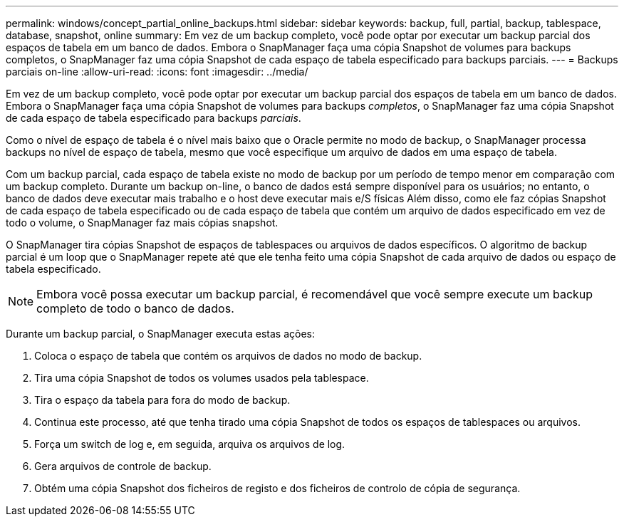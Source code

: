 ---
permalink: windows/concept_partial_online_backups.html 
sidebar: sidebar 
keywords: backup, full, partial, backup, tablespace, database, snapshot, online 
summary: Em vez de um backup completo, você pode optar por executar um backup parcial dos espaços de tabela em um banco de dados. Embora o SnapManager faça uma cópia Snapshot de volumes para backups completos, o SnapManager faz uma cópia Snapshot de cada espaço de tabela especificado para backups parciais. 
---
= Backups parciais on-line
:allow-uri-read: 
:icons: font
:imagesdir: ../media/


[role="lead"]
Em vez de um backup completo, você pode optar por executar um backup parcial dos espaços de tabela em um banco de dados. Embora o SnapManager faça uma cópia Snapshot de volumes para backups _completos_, o SnapManager faz uma cópia Snapshot de cada espaço de tabela especificado para backups _parciais_.

Como o nível de espaço de tabela é o nível mais baixo que o Oracle permite no modo de backup, o SnapManager processa backups no nível de espaço de tabela, mesmo que você especifique um arquivo de dados em uma espaço de tabela.

Com um backup parcial, cada espaço de tabela existe no modo de backup por um período de tempo menor em comparação com um backup completo. Durante um backup on-line, o banco de dados está sempre disponível para os usuários; no entanto, o banco de dados deve executar mais trabalho e o host deve executar mais e/S físicas Além disso, como ele faz cópias Snapshot de cada espaço de tabela especificado ou de cada espaço de tabela que contém um arquivo de dados especificado em vez de todo o volume, o SnapManager faz mais cópias snapshot.

O SnapManager tira cópias Snapshot de espaços de tablespaces ou arquivos de dados específicos. O algoritmo de backup parcial é um loop que o SnapManager repete até que ele tenha feito uma cópia Snapshot de cada arquivo de dados ou espaço de tabela especificado.


NOTE: Embora você possa executar um backup parcial, é recomendável que você sempre execute um backup completo de todo o banco de dados.

Durante um backup parcial, o SnapManager executa estas ações:

. Coloca o espaço de tabela que contém os arquivos de dados no modo de backup.
. Tira uma cópia Snapshot de todos os volumes usados pela tablespace.
. Tira o espaço da tabela para fora do modo de backup.
. Continua este processo, até que tenha tirado uma cópia Snapshot de todos os espaços de tablespaces ou arquivos.
. Força um switch de log e, em seguida, arquiva os arquivos de log.
. Gera arquivos de controle de backup.
. Obtém uma cópia Snapshot dos ficheiros de registo e dos ficheiros de controlo de cópia de segurança.

